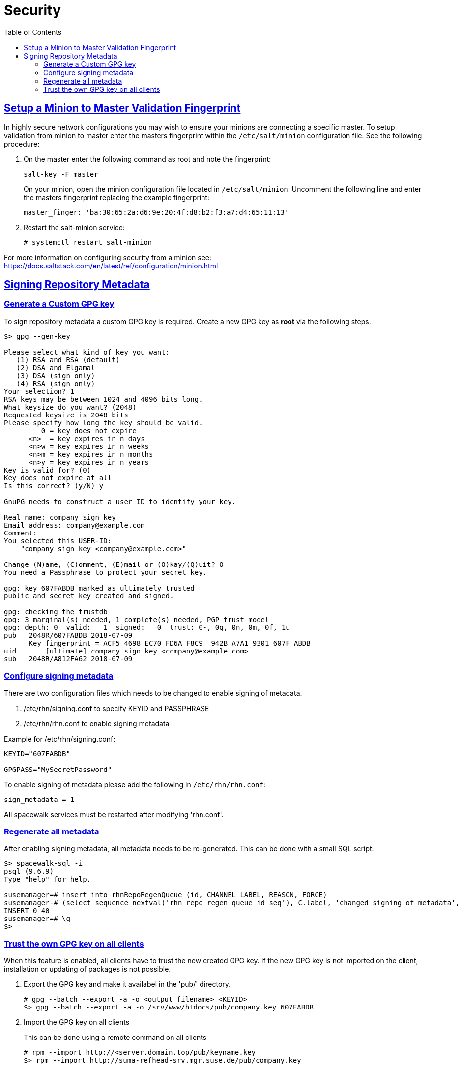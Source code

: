 [[advanced.topics.security]]
= Security
ifdef::env-github,backend-html5,backend-docbook5[]
//Admonitions
:tip-caption: :bulb:
:note-caption: :information_source:
:important-caption: :heavy_exclamation_mark:
:caution-caption: :fire:
:warning-caption: :warning:
:linkattrs:
// SUSE ENTITIES FOR GITHUB
// System Architecture
:zseries: z Systems
:ppc: POWER
:ppc64le: ppc64le
:ipf : Itanium
:x86: x86
:x86_64: x86_64
// Rhel Entities
:rhel: Red Hat Enterprise Linux
:rhnminrelease6: Red Hat Enterprise Linux Server 6
:rhnminrelease7: Red Hat Enterprise Linux Server 7
// SUSE Manager Entities
:susemgr: SUSE Manager
:susemgrproxy: SUSE Manager Proxy
:productnumber: 3.2
:saltversion: 2018.3.0
:webui: WebUI
// SUSE Product Entities
:sles-version: 12
:sp-version: SP3
:jeos: JeOS
:scc: SUSE Customer Center
:sls: SUSE Linux Enterprise Server
:sle: SUSE Linux Enterprise
:slsa: SLES
:suse: SUSE
:ay: AutoYaST
endif::[]
// Asciidoctor Front Matter
:doctype: book
:sectlinks:
:toc: left
:icons: font
:experimental:
:sourcedir: .
:imagesdir: images



[[at.security]]
== Setup a Minion to Master Validation Fingerprint

In highly secure network configurations you may wish to ensure your minions are connecting a specific master.
To setup validation from minion to master enter the masters fingerprint within the [path]``/etc/salt/minion`` configuration file.
See the following procedure:

. On the master enter the following command as root and note the fingerprint:
+

----
salt-key -F master
----
+

On your minion, open the minion configuration file located in [path]``/etc/salt/minion``.
Uncomment the following line and enter the masters fingerprint replacing the example fingerprint:
+

----
master_finger: 'ba:30:65:2a:d6:9e:20:4f:d8:b2:f3:a7:d4:65:11:13'
----

. Restart the salt-minion service:
+

----
# systemctl restart salt-minion
----

For more information on configuring security from a minion see: https://docs.saltstack.com/en/latest/ref/configuration/minion.html

== Signing Repository Metadata

=== Generate a Custom GPG key

To sign repository metadata a custom GPG key is required. Create a new GPG key as *root* via the following steps.

----
$> gpg --gen-key

Please select what kind of key you want:
   (1) RSA and RSA (default)
   (2) DSA and Elgamal
   (3) DSA (sign only)
   (4) RSA (sign only)
Your selection? 1
RSA keys may be between 1024 and 4096 bits long.
What keysize do you want? (2048)
Requested keysize is 2048 bits
Please specify how long the key should be valid.
         0 = key does not expire
      <n>  = key expires in n days
      <n>w = key expires in n weeks
      <n>m = key expires in n months
      <n>y = key expires in n years
Key is valid for? (0)
Key does not expire at all
Is this correct? (y/N) y

GnuPG needs to construct a user ID to identify your key.

Real name: company sign key
Email address: company@example.com
Comment:
You selected this USER-ID:
    "company sign key <company@example.com>"

Change (N)ame, (C)omment, (E)mail or (O)kay/(Q)uit? O
You need a Passphrase to protect your secret key.

gpg: key 607FABDB marked as ultimately trusted
public and secret key created and signed.

gpg: checking the trustdb
gpg: 3 marginal(s) needed, 1 complete(s) needed, PGP trust model
gpg: depth: 0  valid:   1  signed:   0  trust: 0-, 0q, 0n, 0m, 0f, 1u
pub   2048R/607FABDB 2018-07-09
      Key fingerprint = ACF5 4698 EC70 FD6A F8C9  942B A7A1 9301 607F ABDB
uid       [ultimate] company sign key <company@example.com>
sub   2048R/A812FA62 2018-07-09
----

=== Configure signing metadata

There are two configuration files which needs to be changed to enable signing of metadata.

. /etc/rhn/signing.conf to specify KEYID and PASSPHRASE
. /etc/rhn/rhn.conf to enable signing metadata

Example for /etc/rhn/signing.conf:

----
KEYID="607FABDB"

GPGPASS="MySecretPassword"
----

To enable signing of metadata please add the following in [filename]``/etc/rhn/rhn.conf``:

----
sign_metadata = 1
----

All spacewalk services must be restarted after modifying 'rhn.conf'.

=== Regenerate all metadata

After enabling signing metadata, all metadata needs to be re-generated.
This can be done with a small SQL script:

----
$> spacewalk-sql -i
psql (9.6.9)
Type "help" for help.

susemanager=# insert into rhnRepoRegenQueue (id, CHANNEL_LABEL, REASON, FORCE)
susemanager-# (select sequence_nextval('rhn_repo_regen_queue_id_seq'), C.label, 'changed signing of metadata', 'Y' from rhnChannel C);
INSERT 0 40
susemanager=# \q
$>
----

=== Trust the own GPG key on all clients

When this feature is enabled, all clients have to trust the new created GPG key.
If the new GPG key is not imported on the client, installation or updating of packages is not possible.

. Export the GPG key and make it availabel in the 'pub/' directory.
+

----
# gpg --batch --export -a -o <output filename> <KEYID>
$> gpg --batch --export -a -o /srv/www/htdocs/pub/company.key 607FABDB
----

. Import the GPG key on all clients
+

This can be done using a remote command on all clients
+

----
# rpm --import http://<server.domain.top/pub/keyname.key
$> rpm --import http://suma-refhead-srv.mgr.suse.de/pub/company.key
----
+

[TIP]
.Tip
====
For salt managed systems it might make sense to use a state to trust GPG keys.
====
